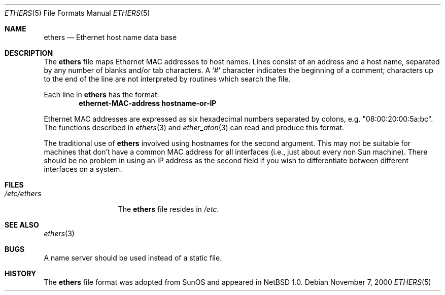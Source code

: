 .\"	$NetBSD: ethers.5,v 1.8 2001/06/19 12:34:27 wiz Exp $
.\"
.\"     Written by Roland McGrath <roland@frob.com>.  Public domain.
.\"
.Dd November 7, 2000
.Dt ETHERS 5
.Os
.Sh NAME
.Nm ethers
.Nd Ethernet host name data base
.Sh DESCRIPTION
The
.Nm
file maps Ethernet MAC addresses to host names.
Lines consist of an address and a host name, separated by any number
of blanks and/or tab characters.
A
.Sq \&#
character indicates the beginning of a comment;
characters up to the end of
the line are not interpreted by routines which search the file.
.Pp
Each line in
.Nm
has the format:
.Dl ethernet-MAC-address hostname-or-IP
.Pp
Ethernet MAC addresses are expressed as six hexadecimal numbers separated
by colons, e.g. "08:00:20:00:5a:bc".
The functions described in
.Xr ethers 3
and
.Xr ether_aton 3
can read and produce this format.
.Pp
The traditional use of
.Nm
involved using hostnames for the second argument.
This may not be suitable for machines that don't have a common MAC
address for all interfaces (i.e., just about every non
.Tn Sun
machine).
There should be no problem in using an IP address as the second field
if you wish to differentiate between different interfaces on a system.
.Sh FILES
.Bl -tag -width /etc/ethers -compact
.It Pa /etc/ethers
The
.Nm
file resides in
.Pa /etc .
.El
.Sh SEE ALSO
.Xr ethers 3
.Sh BUGS
A name server should be used instead of a static file.
.Sh HISTORY
The
.Nm ethers
file format was adopted from
.Tn SunOS
and appeared in
.Nx 1.0 .
